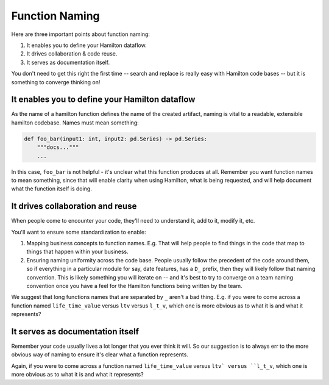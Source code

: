 ===============
Function Naming
===============

Here are three important points about function naming:

#. It enables you to define your Hamilton dataflow.
#. It drives collaboration & code reuse.
#. It serves as documentation itself.

You don't need to get this right the first time -- search and replace is really easy with Hamilton code bases -- but it
is something to converge thinking on!

It enables you to define your Hamilton dataflow
-----------------------------------------------

As the name of a hamilton function defines the name of the created artifact, naming is vital to a readable, extensible
hamilton codebase.  Names must mean something:

.. code-block:: python

    def foo_bar(input1: int, input2: pd.Series) -> pd.Series:
        """docs..."""
        ...

In this case, ``foo_bar`` is not helpful - it's unclear what this function produces at all. Remember you want function
names to mean something, since that will enable clarity when using Hamilton, what is being requested, and will help
document what the function itself is doing.

It drives collaboration and reuse
---------------------------------

When people come to encounter your code, they'll need to understand it, add to it, modify it, etc.

You'll want to ensure some standardization to enable:

#. Mapping business concepts to function names. E.g. That will help people to find things in the code that map to things that happen within your business.
#. Ensuring naming uniformity across the code base. People usually follow the precedent of the code around them, so if everything in a particular module for say, date features, has a ``D_`` prefix, then they will likely follow that naming convention. This is likely something you will iterate on -- and it's best to try to converge on a team naming convention once you have a feel for the Hamilton functions being written by the team.

We suggest that long functions names that are separated by ``_`` aren't a bad thing. E.g. if you were to come across a
function named ``life_time_value`` versus ``ltv`` versus ``l_t_v``, which one is more obvious as to what it is and what
it represents?

It serves as documentation itself
---------------------------------

Remember your code usually lives a lot longer that you ever think it will. So our suggestion is to always err to the
more obvious way of naming to ensure it's clear what a function represents.

Again, if you were to come across a function named ``life_time_value`` versus ``ltv` versus ``l_t_v``, which one is
more obvious as to what it is and what it represents?
